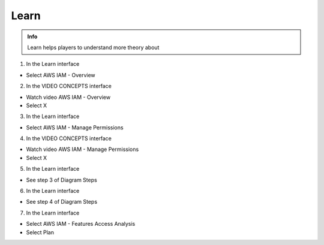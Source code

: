 Learn
========

.. admonition:: Info

  Learn helps players to understand more theory about


1. In the Learn interface

- Select AWS IAM - Overview


.. image:: pictures/0001-learn8.png
   :align: center
   :width: 7000px


2. In the VIDEO CONCEPTS interface

- Watch video AWS IAM - Overview
- Select X


.. image:: pictures/0002-learn8.png
   :align: center
   :width: 7000px


3. In the Learn interface

- Select AWS IAM - Manage Permissions


.. image:: pictures/0003-learn8.png
   :align: center
   :width: 7000px


4. In the VIDEO CONCEPTS interface

- Watch video AWS IAM - Manage Permissions
- Select X


.. image:: pictures/0004-learn8.png
   :align: center
   :width: 7000px


5. In the Learn interface

- See step 3 of Diagram Steps


.. image:: pictures/0005-learn8.png
   :align: center
   :width: 7000px


6. In the Learn interface

- See step 4 of Diagram Steps


.. image:: pictures/0006-learn8.png
   :align: center
   :width: 7000px


7. In the Learn interface

- Select AWS IAM - Features Access Analysis
- Select Plan


.. image:: pictures/0007-learn8.png
   :align: center
   :width: 7000px









